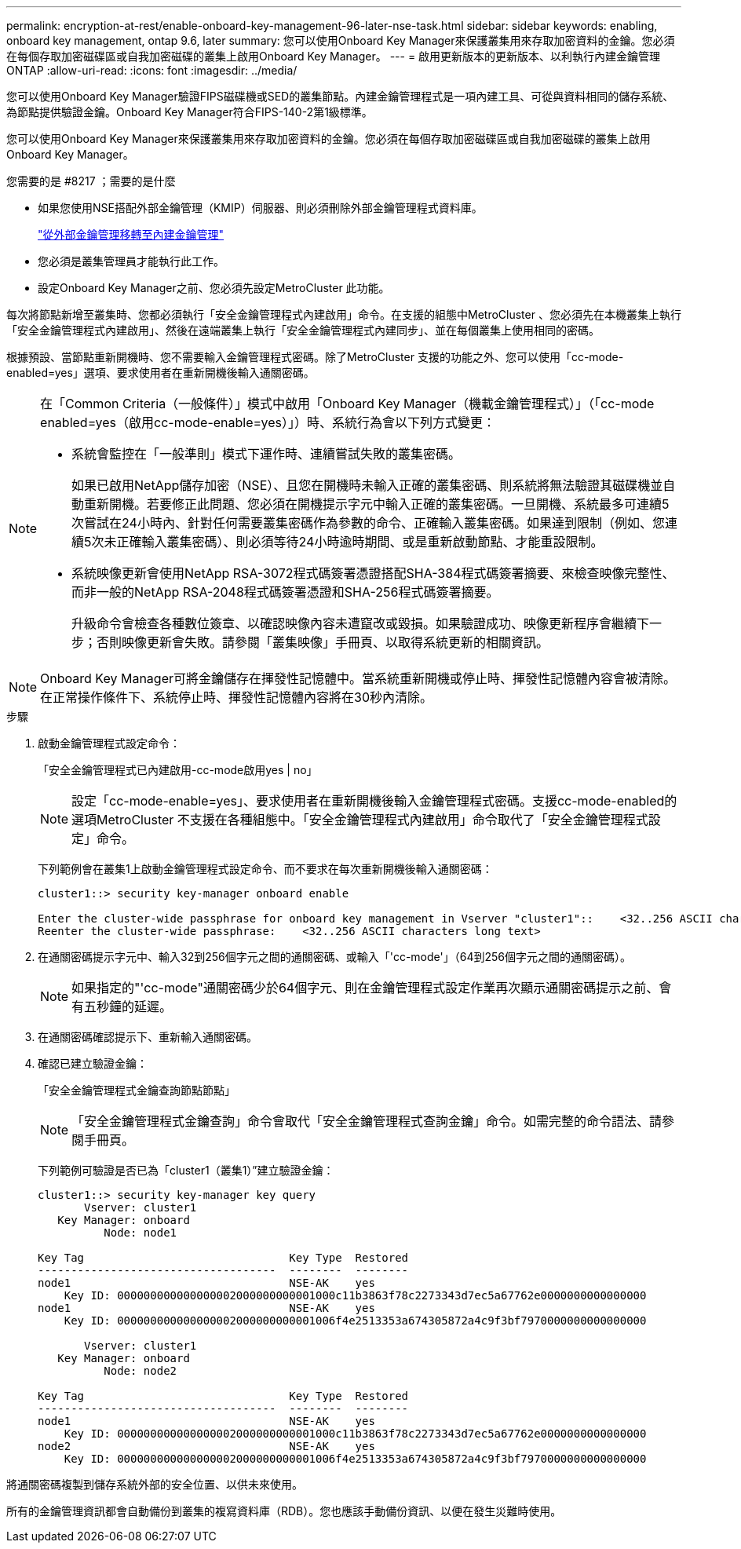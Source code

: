 ---
permalink: encryption-at-rest/enable-onboard-key-management-96-later-nse-task.html 
sidebar: sidebar 
keywords: enabling, onboard key management, ontap 9.6, later 
summary: 您可以使用Onboard Key Manager來保護叢集用來存取加密資料的金鑰。您必須在每個存取加密磁碟區或自我加密磁碟的叢集上啟用Onboard Key Manager。 
---
= 啟用更新版本的更新版本、以利執行內建金鑰管理ONTAP
:allow-uri-read: 
:icons: font
:imagesdir: ../media/


[role="lead"]
您可以使用Onboard Key Manager驗證FIPS磁碟機或SED的叢集節點。內建金鑰管理程式是一項內建工具、可從與資料相同的儲存系統、為節點提供驗證金鑰。Onboard Key Manager符合FIPS-140-2第1級標準。

您可以使用Onboard Key Manager來保護叢集用來存取加密資料的金鑰。您必須在每個存取加密磁碟區或自我加密磁碟的叢集上啟用Onboard Key Manager。

.您需要的是 #8217 ；需要的是什麼
* 如果您使用NSE搭配外部金鑰管理（KMIP）伺服器、則必須刪除外部金鑰管理程式資料庫。
+
link:delete-key-management-database-task.html["從外部金鑰管理移轉至內建金鑰管理"]

* 您必須是叢集管理員才能執行此工作。
* 設定Onboard Key Manager之前、您必須先設定MetroCluster 此功能。


每次將節點新增至叢集時、您都必須執行「安全金鑰管理程式內建啟用」命令。在支援的組態中MetroCluster 、您必須先在本機叢集上執行「安全金鑰管理程式內建啟用」、然後在遠端叢集上執行「安全金鑰管理程式內建同步」、並在每個叢集上使用相同的密碼。

根據預設、當節點重新開機時、您不需要輸入金鑰管理程式密碼。除了MetroCluster 支援的功能之外、您可以使用「cc-mode-enabled=yes」選項、要求使用者在重新開機後輸入通關密碼。

[NOTE]
====
在「Common Criteria（一般條件）」模式中啟用「Onboard Key Manager（機載金鑰管理程式）」（「cc-mode enabled=yes（啟用cc-mode-enable=yes）」）時、系統行為會以下列方式變更：

* 系統會監控在「一般準則」模式下運作時、連續嘗試失敗的叢集密碼。
+
如果已啟用NetApp儲存加密（NSE）、且您在開機時未輸入正確的叢集密碼、則系統將無法驗證其磁碟機並自動重新開機。若要修正此問題、您必須在開機提示字元中輸入正確的叢集密碼。一旦開機、系統最多可連續5次嘗試在24小時內、針對任何需要叢集密碼作為參數的命令、正確輸入叢集密碼。如果達到限制（例如、您連續5次未正確輸入叢集密碼）、則必須等待24小時逾時期間、或是重新啟動節點、才能重設限制。

* 系統映像更新會使用NetApp RSA-3072程式碼簽署憑證搭配SHA-384程式碼簽署摘要、來檢查映像完整性、而非一般的NetApp RSA-2048程式碼簽署憑證和SHA-256程式碼簽署摘要。
+
升級命令會檢查各種數位簽章、以確認映像內容未遭竄改或毀損。如果驗證成功、映像更新程序會繼續下一步；否則映像更新會失敗。請參閱「叢集映像」手冊頁、以取得系統更新的相關資訊。



====
[NOTE]
====
Onboard Key Manager可將金鑰儲存在揮發性記憶體中。當系統重新開機或停止時、揮發性記憶體內容會被清除。在正常操作條件下、系統停止時、揮發性記憶體內容將在30秒內清除。

====
.步驟
. 啟動金鑰管理程式設定命令：
+
「安全金鑰管理程式已內建啟用-cc-mode啟用yes | no」

+
[NOTE]
====
設定「cc-mode-enable=yes」、要求使用者在重新開機後輸入金鑰管理程式密碼。支援cc-mode-enabled的選項MetroCluster 不支援在各種組態中。「安全金鑰管理程式內建啟用」命令取代了「安全金鑰管理程式設定」命令。

====
+
下列範例會在叢集1上啟動金鑰管理程式設定命令、而不要求在每次重新開機後輸入通關密碼：

+
[listing]
----
cluster1::> security key-manager onboard enable

Enter the cluster-wide passphrase for onboard key management in Vserver "cluster1"::    <32..256 ASCII characters long text>
Reenter the cluster-wide passphrase:    <32..256 ASCII characters long text>
----
. 在通關密碼提示字元中、輸入32到256個字元之間的通關密碼、或輸入「'cc-mode'」（64到256個字元之間的通關密碼）。
+
[NOTE]
====
如果指定的"'cc-mode"通關密碼少於64個字元、則在金鑰管理程式設定作業再次顯示通關密碼提示之前、會有五秒鐘的延遲。

====
. 在通關密碼確認提示下、重新輸入通關密碼。
. 確認已建立驗證金鑰：
+
「安全金鑰管理程式金鑰查詢節點節點」

+
[NOTE]
====
「安全金鑰管理程式金鑰查詢」命令會取代「安全金鑰管理程式查詢金鑰」命令。如需完整的命令語法、請參閱手冊頁。

====
+
下列範例可驗證是否已為「cluster1（叢集1）”建立驗證金鑰：

+
[listing]
----
cluster1::> security key-manager key query
       Vserver: cluster1
   Key Manager: onboard
          Node: node1

Key Tag                               Key Type  Restored
------------------------------------  --------  --------
node1                                 NSE-AK    yes
    Key ID: 000000000000000002000000000001000c11b3863f78c2273343d7ec5a67762e0000000000000000
node1                                 NSE-AK    yes
    Key ID: 000000000000000002000000000001006f4e2513353a674305872a4c9f3bf7970000000000000000

       Vserver: cluster1
   Key Manager: onboard
          Node: node2

Key Tag                               Key Type  Restored
------------------------------------  --------  --------
node1                                 NSE-AK    yes
    Key ID: 000000000000000002000000000001000c11b3863f78c2273343d7ec5a67762e0000000000000000
node2                                 NSE-AK    yes
    Key ID: 000000000000000002000000000001006f4e2513353a674305872a4c9f3bf7970000000000000000
----


將通關密碼複製到儲存系統外部的安全位置、以供未來使用。

所有的金鑰管理資訊都會自動備份到叢集的複寫資料庫（RDB）。您也應該手動備份資訊、以便在發生災難時使用。
